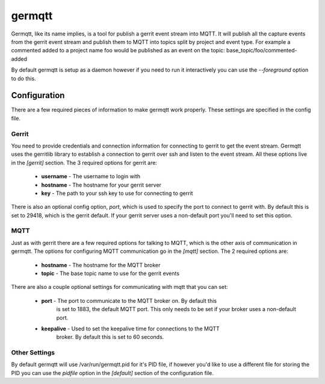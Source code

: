 =======
germqtt
=======

Germqtt, like its name implies, is a tool for publish a gerrit event stream
into MQTT. It will publish all the capture events from the gerrit event stream
and publish them to MQTT into topics split by project and event type. For
example a commented added to a project name foo would be published as an event
on the topic: base_topic/foo/commented-added

By default germqtt is setup as a daemon however if you need to run it
interactively you can use the *--foreground* option to do this.

Configuration
=============
There are a few required pieces of information to make germqtt work properly.
These settings are specified in the config file.

Gerrit
------

You need to provide credentials and connection information for connecting to
gerrit to get the event stream. Germqtt uses the gerritlib library to establish
a connection to gerrit over ssh and listen to the event stream. All these
options live in the *[gerrit]* section.  The 3 required options for gerrit are:

 * **username** - The username to login with
 * **hostname** - The hostname for your gerrit server
 * **key** - The path to your ssh key to use for connecting to gerrit

There is also an optional config option, *port*, which is used to specify the
port to connect to gerrit with. By default this is set to 29418, which is the
gerrit default. If your gerrit server uses a non-default port you'll need to set
this option.

MQTT
----

Just as with gerrit there are a few required options for talking to MQTT, which
is the other axis of communication in germqtt. The options for configuring MQTT
communication go in the *[mqtt]* section. The 2 required options are:

 * **hostname** - The hostname for the MQTT broker
 * **topic** - The base topic name to use for the gerrit events

There are also a couple optional settings for communicating with mqtt that you
can set:

 * **port** - The port to communicate to the MQTT broker on. By default this
              is set to 1883, the default MQTT port. This only needs to be set
              if your broker uses a non-default port.
 * **keepalive** - Used to set the keepalive time for connections to the MQTT
                   broker. By default this is set to 60 seconds.

Other Settings
--------------

By default germqtt will use /var/run/germqtt.pid for it's PID file, if however
you'd like to use a different file for storing the PID you can use the *pidfile*
option in the *[default]* section of the configuration file.

